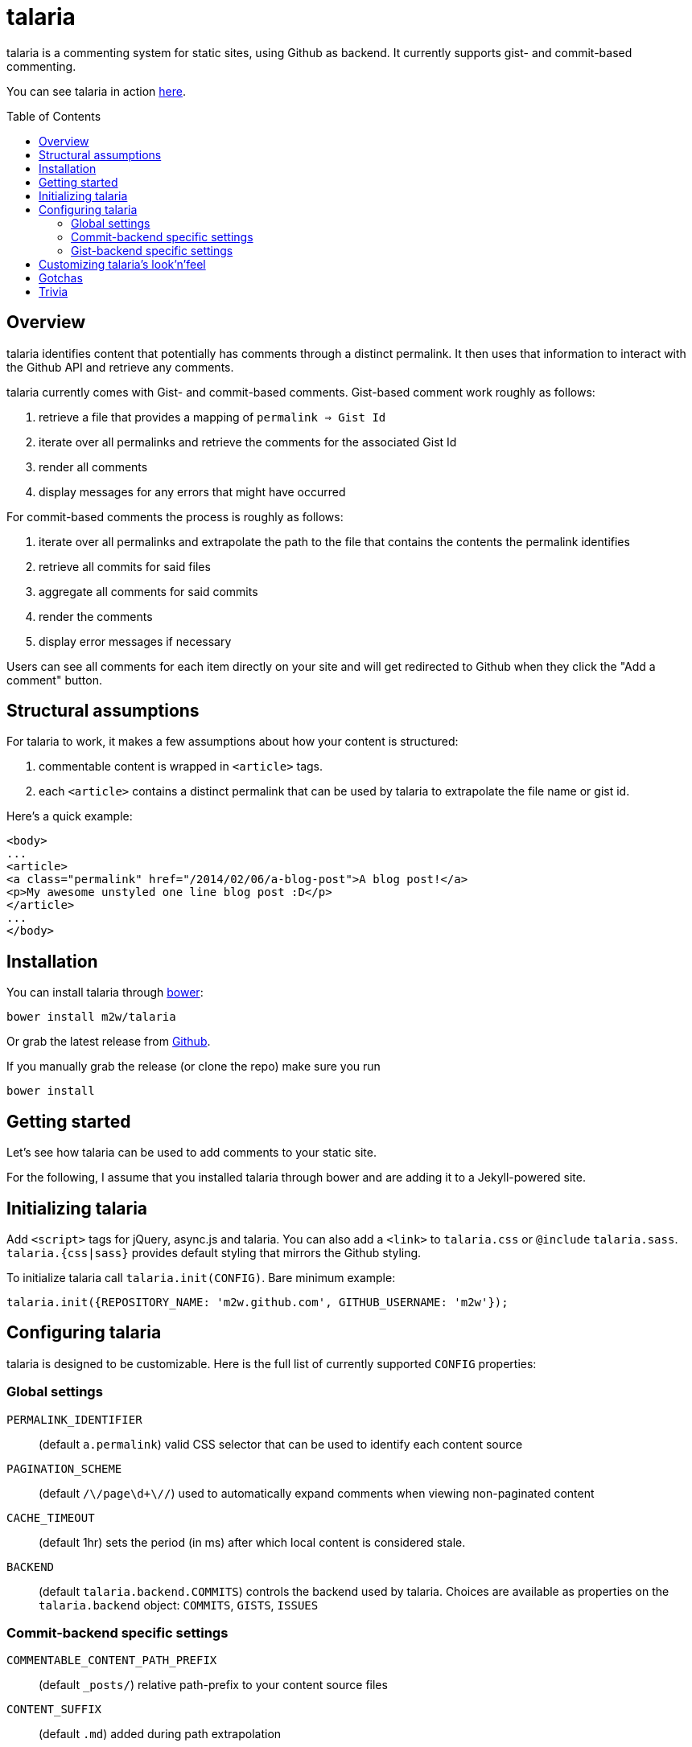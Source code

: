 = talaria
:toc:
:toc-placement!:

talaria is a commenting system for static sites, using Github as
backend. It currently supports gist- and commit-based commenting.

You can see talaria in action http://blog.tibidat.com[here].

toc::[]

== Overview

talaria identifies content that potentially has comments through a
distinct permalink. It then uses that information to interact with the
Github API and retrieve any comments.

talaria currently comes with Gist- and commit-based comments. Gist-based
comment work roughly as follows:

. retrieve a file that provides a mapping of `permalink => Gist Id`
. iterate over all permalinks and retrieve the comments for the associated
  Gist Id
. render all comments
. display messages for any errors that might have occurred

For commit-based comments the process is roughly as follows:

. iterate over all permalinks and extrapolate the path to the file that
  contains the contents the permalink identifies
. retrieve all commits for said files
. aggregate all comments for said commits
. render the comments
. display error messages if necessary

Users can see all comments for each item directly on your site and
will get redirected to Github when they click the "Add a comment"
button.

== Structural assumptions

For talaria to work, it makes a few assumptions about how your content
is structured:

. commentable content is wrapped in `<article>` tags.
. each `<article>` contains a distinct permalink that can be used by
talaria to extrapolate the file name or gist id.

Here's a quick example:

----
<body>
...
<article>
<a class="permalink" href="/2014/02/06/a-blog-post">A blog post!</a>
<p>My awesome unstyled one line blog post :D</p>
</article>
...
</body>
----

== Installation

You can install talaria through http://bower.io[bower]:

    bower install m2w/talaria


Or grab the latest release from
https://github.com/m2w/talaria/releases/latest/[Github].

If you manually grab the release (or clone the repo) make sure you run

   bower install

== Getting started

Let's see how talaria can be used to add comments to your static
site.

For the following, I assume that you installed talaria through
bower and are adding it to a Jekyll-powered site.

== Initializing talaria

Add `<script>` tags for jQuery, async.js and talaria. You can also add
a `<link>` to `talaria.css` or `@include`
`talaria.sass`. `talaria.{css|sass}` provides default styling that
mirrors the Github styling.

To initialize talaria call `talaria.init(CONFIG)`. Bare minimum
example:

----
talaria.init({REPOSITORY_NAME: 'm2w.github.com', GITHUB_USERNAME: 'm2w'});
----

== Configuring talaria

talaria is designed to be customizable. Here is the full list of
currently supported `CONFIG` properties:

=== Global settings

`PERMALINK_IDENTIFIER`::
(default `a.permalink`) valid CSS selector that can be used to
identify each content source
`PAGINATION_SCHEME`::
(default `/\/page\d+\//`) used to automatically expand comments when
viewing non-paginated content
`CACHE_TIMEOUT`::
(default 1hr) sets the period (in ms) after which local content is
considered stale.
`BACKEND`::
(default `talaria.backend.COMMITS`) controls the backend used by talaria. Choices
are available as properties on the `talaria.backend` object: `COMMITS`, `GISTS`,
`ISSUES`

=== Commit-backend specific settings

`COMMENTABLE_CONTENT_PATH_PREFIX`::
(default `_posts/`) relative path-prefix to your content source files
`CONTENT_SUFFIX`::
(default `.md`) added during path extrapolation
`PERMALINK_STYLE`::
(default `/[\.\w\-_:\/]+\/(\d+)\/(\d+)\/(\d+)\/([\w\-\.]+)$/`, which
matches something along the lines of
`/:categories/:year/:month/:day/:slug`, note the missing extension at
the end) controls how talaria resolves filenames from
permalinks, you can choose between `pretty`, `date`, `none` or a
custom regex. These correspond to the Jekyll defaults, if you choose
to provide your own regex please have a look at
`extrapolatePathFromPermalink` to ensure that it will work as you
expect it to.

=== Gist-backend specific settings

`GIST_MAPPINGS`::
URL that points to a JSON file that provides a mapping between
permalinks and Gist IDs. It must follow the following structure:
----
{:FILENAME: {"id": :GIST_ID, "permalink": :permalink},
 :FILENAME2: {"id": :GIST_ID, "permalink": :permalink}}
----
Expect this format to change. Take a look at this
https://github.com/m2w/m2w.github.com/blob/master/Rakefile#L152[Rakefile]
to see how you could go about generating such a mapping.

== Customizing talaria's look'n'feel

If you are using the provided `talaria.{css|sass}` the comments will
mostly mirror their counterparts on Github. It is, however, not a
complete set of styling directives, so your mileage may vary.

== Gotchas

* When using the commit backend, avoid committing your commentable
  content along with other files.
  e.g. if you regenerate your tag subpages after creating a
  new blog post, these should be two separate commits.
* Never have multiple commentable content files in the same
  changeset.
  e.g. if you update 3 blog posts at once (say you change the
  spelling for a tag), commit each change file seperately. This ensures
  there is no comment overlap between posts. It also guarantees that the
  user will only see the post he planned to comment on while on Github.
* Avoid committing non-commentable content along with commentable
  content.
* The Github API is currently restricted to *60 API calls per hour* for
  unauthenticated users. This means that for commit-based comments your
  users can retrieve comments for at most 30 entries. This number is
  lower if you have multiple commits per 'content source file'; it costs
  1 additional API request per additional commit (so if you have 3
  commits for a the post `/2013/03/22/blog-relaunch`, _talaria_ actually
  needs a total of 4 API calls to get all comments). _talaria_ tries to
  use `sessionStorage` to reduce the total number of API calls, but users
  could potentially still run into `403` errors from throtteling, in
  which case _talaria_ displays a simple error message.
* talaria appends the comments to each `<article>`. This is currently
  not customizable.

== Trivia

talaria are the http://en.wikipedia.org/wiki/Talaria[winged sandals]
worn by Hermes in Greek mythology.
